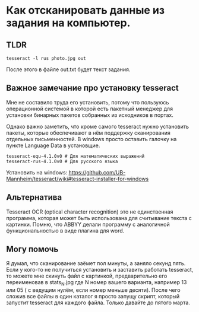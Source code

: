 * Как отсканировать данные из задания на компьютер.
** TLDR

#+BEGIN_SRC shell 
tesseract -l rus photo.jpg out
#+END_SRC

После этого в файле out.txt будет текст задания.

** Важное замечание про установку tesseract

Мне не составило труда его установить, потому что пользуюсь
операционной системой в которой есть пакетный менеджер
для установки бинарных пакетов собранных из исходников в портах.

Однако важно заметить, что кроме самого tesseract нужно установить
пакеты, которые обеспечивают в нём поддержку сканирования отдельных
письменностей. В windows просто оставить галочку на пункте
Language Data в установщие.

#+BEGIN_SRC
  tesseract-equ-4.1.0v0 # Для математических выражений
  tesseract-rus-4.1.0v0 # Для русского языка
#+END_SRC

Установить на windows:
https://github.com/UB-Mannheim/tesseract/wiki#tesseract-installer-for-windows


** Альтернатива

Tesseract OCR (optical character recognition) это не единственная программа,
которая может быть использована для считывание текста с картинки.
Помню, что ABBYY делали программу с аналогичной функциональностью в виде плагина для word.

** Могу помочь

Я думал, что сканирование заёмет пол минуты, а заняло секунд пять.
Если у кого-то не получиться установить и заставить работать tesseract, то можете мне
скинуть файл с картинкой, предварительно его переименовав в stats_N.jpg где N номер
вашего варианта, например 13 или 05 ( с ведущим нулём, если номер меньше десяти).
После чего сложив все файлы в один каталог я просто запущу скрипт, который запустит
tesseract для каждого файла. Только давайте до пятого марта.
